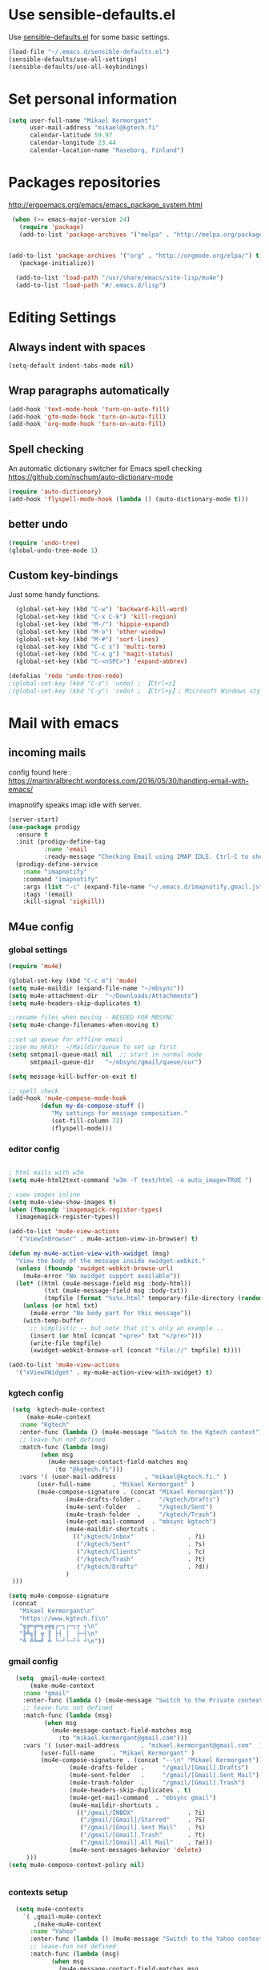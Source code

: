 * Use sensible-defaults.el

Use [[https://github.com/hrs/sensible-defaults.el][sensible-defaults.el]] for some basic settings.

#+BEGIN_SRC emacs-lisp
  (load-file "~/.emacs.d/sensible-defaults.el")
  (sensible-defaults/use-all-settings)
  (sensible-defaults/use-all-keybindings)
#+END_SRC

* Set personal information

#+BEGIN_SRC emacs-lisp
  (setq user-full-name "Mikael Kermorgant"
        user-mail-address "mikael@kgtech.fi"
        calendar-latitude 59.97
        calendar-longitude 23.44
        calendar-location-name "Raseborg, Finland")
#+END_SRC

* Packages repositories

http://ergoemacs.org/emacs/emacs_package_system.html

#+BEGIN_SRC emacs-lisp
 (when (>= emacs-major-version 24)
   (require 'package)
   (add-to-list 'package-archives '("melpa" . "http://melpa.org/packages/")  t)


(add-to-list 'package-archives '("org" . "http://orgmode.org/elpa/") t)
   (package-initialize))

  (add-to-list 'load-path "/usr/share/emacs/site-lisp/mu4e")
  (add-to-list 'load-path "#/.emacs.d/lisp")
#+END_SRC

* Editing Settings
** Always indent with spaces
#+BEGIN_SRC emacs-lisp
(setq-default indent-tabs-mode nil)
#+END_SRC
** Wrap paragraphs automatically
#+BEGIN_SRC emacs-lisp
(add-hook 'text-mode-hook 'turn-on-auto-fill)
(add-hook 'gfm-mode-hook 'turn-on-auto-fill)
(add-hook 'org-mode-hook 'turn-on-auto-fill)
#+END_SRC

** Spell checking
   An automatic dictionary switcher for Emacs spell checking
   https://github.com/nschum/auto-dictionary-mode
#+BEGIN_SRC emacs-lisp
(require 'auto-dictionary)
(add-hook 'flyspell-mode-hook (lambda () (auto-dictionary-mode t)))
#+END_SRC

** better undo
   #+BEGIN_SRC emacs-lisp
(require 'undo-tree)
(global-undo-tree-mode 1)
   #+END_SRC
** Custom key-bindings
   Just some handy functions.

#+BEGIN_SRC emacs-lisp
  (global-set-key (kbd "C-w") 'backward-kill-word)
  (global-set-key (kbd "C-x C-k") 'kill-region)
  (global-set-key (kbd "M-/") 'hippie-expand)
  (global-set-key (kbd "M-o") 'other-window)
  (global-set-key (kbd "M-#") 'sort-lines)
  (global-set-key (kbd "C-c s") 'multi-term)
  (global-set-key (kbd "C-x g") 'magit-status)
  (global-set-key (kbd "C-<nSPC>") 'expand-abbrev)

(defalias 'redo 'undo-tree-redo)
;(global-set-key (kbd "C-z") 'undo) ; 【Ctrl+z】
;(global-set-key (kbd "C-y") 'redo) ; 【Ctrl+y】; Microsoft Windows style
#+END_SRC
* Mail with emacs
** incoming mails
   config found here :
   https://martinralbrecht.wordpress.com/2016/05/30/handling-email-with-emacs/

   imapnotify speaks imap idle with server.
   #+BEGIN_SRC emacs-lisp
(server-start)
(use-package prodigy
  :ensure t
  :init (prodigy-define-tag
          :name 'email
          :ready-message "Checking Email using IMAP IDLE. Ctrl-C to shutdown.")
  (prodigy-define-service
    :name "imapnotify"
    :command "imapnotify"
    :args (list "-c" (expand-file-name "~/.emacs.d/imapnotify.gmail.js" (getenv "HOME")))
    :tags '(email)
    :kill-signal 'sigkill))
   #+END_SRC
** M4ue config
*** global settings
    #+BEGIN_SRC emacs-lisp
(require 'mu4e)

(global-set-key (kbd "C-c m") 'mu4e)
(setq mu4e-maildir (expand-file-name "~/mbsync"))
(setq mu4e-attachment-dir  "~/Downloads/Attachments")
(setq mu4e-headers-skip-duplicates t)

;;rename files when moving - NEEDED FOR MBSYNC
(setq mu4e-change-filenames-when-moving t)

;;set up queue for offline email
;;use mu mkdir  ~/Maildir/queue to set up first
(setq smtpmail-queue-mail nil  ;; start in normal mode
      smtpmail-queue-dir   "~/mbsync/gmail/queue/cur")

(setq message-kill-buffer-on-exit t)

;; spell check
(add-hook 'mu4e-compose-mode-hook
         (defun my-do-compose-stuff ()
            "My settings for message composition."
            (set-fill-column 72)
            (flyspell-mode)))
    #+END_SRC

*** editor config
    #+BEGIN_SRC emacs-lisp

; html mails with w3m
(setq mu4e-html2text-command "w3m -T text/html -o auto_image=TRUE ")

; view images inline
(setq mu4e-view-show-images t)
(when (fboundp 'imagemagick-register-types)
  (imagemagick-register-types))

(add-to-list 'mu4e-view-actions
  '("ViewInBrowser" . mu4e-action-view-in-browser) t)

(defun my-mu4e-action-view-with-xwidget (msg)
  "View the body of the message inside xwidget-webkit."
  (unless (fboundp 'xwidget-webkit-browse-url)
    (mu4e-error "No xwidget support available"))
  (let* ((html (mu4e-message-field msg :body-html))
          (txt (mu4e-message-field msg :body-txt))
          (tmpfile (format "%s%x.html" temporary-file-directory (random t))))
    (unless (or html txt)
      (mu4e-error "No body part for this message"))
    (with-temp-buffer
      ;; simplistic -- but note that it's only an example...
      (insert (or html (concat "<pre>" txt "</pre>")))
      (write-file tmpfile)
      (xwidget-webkit-browse-url (concat "file://" tmpfile) t))))

(add-to-list 'mu4e-view-actions
  '("xViewXWidget" . my-mu4e-action-view-with-xwidget) t)
    #+END_SRC

*** kgtech config
    #+BEGIN_SRC emacs-lisp
    (setq  kgtech-mu4e-context
        (make-mu4e-context
	  :name "Kgtech"
	  :enter-func (lambda () (mu4e-message "Switch to the Kgtech context"))
	  ;; leave-fun not defined
	  :match-func (lambda (msg)
			(when msg
			  (mu4e-message-contact-field-matches msg
			    :to "@kgtech.fi")))
	  :vars '( (user-mail-address	     . "mikael@kgtech.fi." )
		   (user-full-name	    . "Mikael Kermorgant" )
		   (mu4e-compose-signature . (concat "Mikael Kermorgant"))
                   (mu4e-drafts-folder .     "/kgtech/Drafts")
                   (mu4e-sent-folder   .     "/kgtech/Sent")
                   (mu4e-trash-folder  .     "/kgtech/Trash")
                   (mu4e-get-mail-command  . "mbsync kgtech")
                   (mu4e-maildir-shortcuts .
                     (("/kgtech/Inbox"               . ?i)
                      ("/kgtech/Sent"                . ?s)
                      ("/kgtech/Clients"             . ?c)
                      ("/kgtech/Trash"               . ?t)
                      ("/kgtech/Drafts"              . ?d))
                   )
    )))

   (setq mu4e-compose-signature
    (concat
      "Mikael Kermorgant\n"
      "https://www.kgtech.fi\n"
      "╦╔═╔═╗╔╦╗┌─┐┌─┐┬ ┬\n"
      "╠╩╗║ ╦ ║ ├┤ │  ├─┤\n"
      "╩ ╩╚═╝ ╩ └─┘└─┘┴ ┴\n"))
    #+END_SRC

*** gmail config
    #+BEGIN_SRC emacs-lisp
    (setq  gmail-mu4e-context
        (make-mu4e-context
	  :name "gmail"
	  :enter-func (lambda () (mu4e-message "Switch to the Private context"))
	  ;; leave-func not defined
	  :match-func (lambda (msg)
			(when msg
			  (mu4e-message-contact-field-matches msg
			    :to "mikael.kermorgant@gmail.com")))
	  :vars '( (user-mail-address	   . "mikael.kermorgant@gmail.com"  )
		   (user-full-name	   . "Mikael Kermorgant" )
		   (mu4e-compose-signature . (concat "--\n" "Mikael Kermorgant"))
                   (mu4e-drafts-folder .     "/gmail/[Gmail].Drafts")
                   (mu4e-sent-folder   .     "/gmail/[Gmail].Sent Mail")
                   (mu4e-trash-folder  .     "/gmail/[Gmail].Trash")
                   (mu4e-headers-skip-duplicates . t)
                   (mu4e-get-mail-command  . "mbsync gmail")
                   (mu4e-maildir-shortcuts .
                     (("/gmail/INBOX"               . ?i)
                      ("/gmail/[Gmail]/Starred"     . ?S)
                      ("/gmail/[Gmail].Sent Mail"   . ?s)
                      ("/gmail/[Gmail].Trash"       . ?t)
                      ("/gmail/[Gmail].All Mail"    . ?a)))
                   (mu4e-sent-messages-behavior 'delete)
       )))
  (setq mu4e-compose-context-policy nil)


    #+END_SRC

*** contexts setup
    #+BEGIN_SRC emacs-lisp
  (setq mu4e-contexts
    `( ,gmail-mu4e-context
       ,(make-mu4e-context
	  :name "Yahoo"
	  :enter-func (lambda () (mu4e-message "Switch to the Yahoo context"))
	  ;; leave-fun not defined
	  :match-func (lambda (msg)
			(when msg
			  (mu4e-message-contact-field-matches msg
			    :to "mikael.kermorgant@yahoo.fr")))
	  :vars '( (user-mail-address	     . "mikael.kermorgant@yahoo.fr." )
		   (user-full-name	    . "Mikael Kermorgant" )
		   (mu4e-compose-signature . (concat "Mikael Kermorgant"))
                   (mu4e-drafts-folder .     "/yahoo/drafts")
                   (mu4e-sent-folder   .     "/yahoo/sent")
                   (mu4e-trash-folder  .     "/yahoo/trash")
                   (mu4e-get-mail-command  . "mbsync yahoo")
                   (mu4e-maildir-shortcuts .
                     (("/yahoo/Inbox"               . ?i))
                   )

      ))
      , kgtech-mu4e-context
))

  ;; set `mu4e-context-policy` and `mu4e-compose-policy` to tweak when mu4e should
  ;; guess or ask the correct context, e.g.

  ;; start with the first (default) context;
  ;; default is to ask-if-none (ask when there's no context yet, and none match)
  ;; (setq mu4e-context-policy 'pick-first)

  ;; compose with the current context is no context matches;
  ;; default is to ask
    #+END_SRC

** msmtp

#+BEGIN_SRC emacs-lisp
; use msmtp
(setq message-send-mail-function 'message-send-mail-with-sendmail)
(setq sendmail-program "/usr/bin/msmtp")
; tell msmtp to choose the SMTP server according to the from field in the outgoing email
(setq message-sendmail-extra-arguments '("--read-envelope-from"))
(setq message-sendmail-f-is-evil 't)
#+END_SRC

** org-mode integration
#+BEGIN_SRC emacs-lisp
;;store org-mode links to messages
(require 'org-mu4e)

;;store link to message if in header view, not to header query
(setq org-mu4e-link-query-in-headers-mode nil)

(add-hook 'message-mode-hook 'orgstruct++-mode 'append)
(add-hook 'message-mode-hook 'turn-on-auto-fill 'append)
;(add-hook 'message-mode-hook 'org-bullets-mode 'append)
;(add-hook 'message-mode-hook 'orgtbl-mode 'append)
(add-hook 'message-mode-hook 'auto-complete-mode 'append)
#+END_SRC

* Coding
** Flycheck
   Read this : http://www.flycheck.org/en/latest/user/quickstart.html

   #+BEGIN_SRC emacs-lisp

     (use-package flycheck
       :ensure t
       :init (global-flycheck-mode))

     (require 'flycheck-color-mode-line)

     (eval-after-load "flycheck"
       '(add-hook 'flycheck-mode-hook 'flycheck-color-mode-line-mode))

     (with-eval-after-load 'flycheck
       (flycheck-pos-tip-mode))

     (add-hook 'markdown-mode-hook #'flycheck-mode)
     (add-hook 'gfm-mode-hook #'flycheck-mode)
     (add-hook 'text-mode-hook #'flycheck-mode)
     (add-hook 'org-mode-hook #'flycheck-mode)

     ;(add-hook 'after-init-hook #'global-flycheck-mode)
   #+END_SRC
** powerline

   #+BEGIN_SRC emacs-lisp
     (require 'powerline)
     (powerline-default-theme)
   #+END_SRC

** Yaml
   #+BEGIN_SRC emacs-lisp
     (require 'yaml-mode)
     (add-to-list 'auto-mode-alist '("\\.yml\\'" . yaml-mode))
   #+END_SRC

** PHP coding stuff
**** php-mode + hooks
 #+BEGIN_SRC emacs-lisp
        (require 'php-mode)

        (setq auto-mode-alist (append '(("\.php$" . php-mode)) auto-mode-alist))

       (defun my-php-mode-hook ()
         ;; auto-comple with ac-php & company
         (require 'company-php)
         (company-mode t)
;         (set (make-local-variable 'company-backends)
;                       '((php-extras-company company-dabbrev) company-capf company-files))

         (setq indent-tabs-mode nil)
         (setq c-basic-offset 4)
         (setq php-template-compatibility nil)
         (setq php-manual-path "/usr/local/share/php/php-chunked-xhtml/")
         (subword-mode 1)

       ;  (company-mode t)
       ;  (ac-config-default)

       ;  (setq ac-auto-start 3)
       ;  (setq ac-expand-on-auto-complete t)
       ;  (ac-set-trigger-key "TAB")
        ; (setq ac-use-quick-help nil)

       ;  (setq ac-expand-on-auto-complete t)
         (php-enable-symfony2-coding-style)
        ; (add-to-list 'company-backends 'company-ac-php-backend)
         ;(define-key php-mode-map  (kbd "C-SPC") 'company-complete )
       )

       (add-hook 'php-mode-hook 'my-php-mode-hook)


        (add-hook 'php-mode-hook
                  '(lambda ()
                     (when (derived-mode-p 'php-mode)
                       (ggtags-mode 1))
                     )
                  )
        (add-hook 'php-mode-hook
                  '(lambda ()
                     (add-to-list 'write-file-functions 'delete-trailing-whitespace))
                  )

   (require 'phpcbf)

    ;; https://github.com/djoos/Symfony2-coding-standard
   (custom-set-variables
    '(phpcbf-executable "/usr/local/bin/phpcbf")
    '(phpcbf-standard "Symfony2"))

   ;; Auto format on save.
   ;(add-hook 'php-mode-hook 'phpcbf-enable-on-save)
 #+END_SRC

#+BEGIN_SRC emacs-lisp
(require 'php-auto-yasnippets)
(define-key php-mode-map (kbd "C-c C-y") 'yas/create-php-snippet)
#+END_SRC
**** Debugging

  https://www.mediawiki.org/wiki/MediaWiki-Vagrant/Advanced_usage#Emacs_with_geben

  #+BEGIN_SRC emacs_lisp
  (autoload 'geben "geben" "PHP Debugger on Emacs" t)
  ; firebug shorcuts
  (eval-after-load 'geben
    '(progn
      (define-key geben-mode-map (kbd "<f8>") 'geben-run)
      (define-key geben-mode-map (kbd "<f10>") 'geben-step-over)
      (define-key geben-mode-map (kbd "<f11>") 'geben-step-into)
      (define-key geben-mode-map (kbd "S-<f11>") 'geben-step-out)))
  #+END_SRC
** Webdev
*** Web-mode
    #+BEGIN_SRC emacs-lisp
      (require 'web-mode)

      (add-to-list 'auto-mode-alist '("\\.md\\'" . web-mode))
      (add-to-list 'auto-mode-alist '("\\.html\\'" . web-mode))
      (add-to-list 'auto-mode-alist '("\\.html.twig\\'" . web-mode))
      (add-to-list 'auto-mode-alist '("\\.tpl\\.php\\'" . web-mode))

      (setq web-mode-enable-css-colorization t)
      (setq web-mode-enable-current-element-highlight t)
      (setq web-mode-ac-sources-alist
        '(("css" . (ac-source-css-property))
          ("html" . (ac-source-words-in-buffer ac-source-abbrev))))
      (setq web-mode-code-indent-offset 2)
      (setq web-mode-css-indent-offset 2)
      (setq web-mode-markup-indent-offset 2)
      ;; padding
      ;; For <style> parts
      (setq web-mode-style-padding 1)
      ;; For <script> parts
      (setq web-mode-script-padding 1)
      ;; For multi-line blocks
      (setq web-mode-block-padding 0)
    #+END_SRC
*** CSS & SCSS
    #+BEGIN_SRC emacs-lisp
      (add-hook 'css-mode-hook
                (lambda ()
                (rainbow-mode)
                (setq css-indent-offset 2)))
      (autoload 'scss-mode "scss-mode")
      (add-to-list 'auto-mode-alist '("\\.scss\\'" . scss-mode))
    #+END_SRC

** Javascript

   #+BEGIN_SRC emacs-lisp
     (add-to-list 'auto-mode-alist '("\\.js\\'" . js2-mode))
   #+END_SRC

** projectile
   #+BEGIN_SRC noemacs-lisp
     (projectile-mode)

     (defun hrs/search-project-for-symbol-at-point ()
          "Use `projectile-ag' to search the current project for `symbol-at-point'."
          (interactive)
          (projectile-ag (projectile-symbol-at-point)))

     (global-set-key (kbd "C-c v") 'projectile-ag)
     (global-set-key (kbd "C-c C-v") 'hrs/search-project-for-symbol-at-point)

     (setq projectile-switch-project-action 'neotree-projectile-action)

     (define-key projectile-mode-map (kbd "s-f") 'projectile-find-file)

     (setq projectile-enable-caching t)
   #+END_SRC

* Sysadmin
** Docker
   #+BEGIN_SRC emacs-lisp
     (require 'dockerfile-mode)
     (add-to-list 'auto-mode-alist '("Dockerfile\\'" . dockerfile-mode))
   #+END_SRC
* UI
** Terminal
   #+BEGIN_SRC emacs-lisp
        (require 'multi-term)
        (setq multi-term-program "/bin/bash")

     (add-hook 'term-mode-hook
               (lambda ()
                 (goto-address-mode)
                 (define-key term-raw-map (kbd "M-o") 'other-window)
               ))
   #+END_SRC

** Appearance
   #+BEGIN_SRC emacs-lisp
     (global-font-lock-mode 1)
     (tool-bar-mode 0)
     (setq-default fill-column 80)
     (when window-system (scroll-bar-mode -1))
   #+END_SRC
** Session
   Saving Emacs Sessions
   #+BEGIN_SRC emacs-lisp
     (desktop-save-mode 1)
   #+END_SRC

** Neotree

   #+BEGIN_SRC emacs-lisp
     (require 'neotree)

     (defun neotree-project-dir ()
       "Open NeoTree using the git root."
       (interactive)
       (let ((project-dir (projectile-project-root))
             (file-name (buffer-file-name)))
         (if project-dir
             (if (neotree-toggle)
                 (progn
                   (neotree-dir project-dir)
                   (neotree-find file-name)))
           (message "Could not find git project root."))))

     ;(global-set-key [f8] 'neotree-project-dir)

     (global-set-key [f9] 'neotree-toggle)
     (global-set-key [f8] 'neotree-projectile-action)
     (setq neo-smart-open t)
     (setq neo-window-width 40)

     (setq projectile-switch-project-action 'neotree-projectile-action)
   #+END_SRC

** Custom solarized-dark theme


   #+BEGIN_SRC emacs-lisp
     (when window-system
       (setq solarized-use-variable-pitch nil)
       (setq solarized-height-plus-1 1.0)
       (setq solarized-height-plus-2 1.0)
       (setq solarized-height-plus-3 1.0)
       (setq solarized-height-plus-4 1.0)
       (setq solarized-high-contrast-mode-line t)
       (load-theme 'solarized-dark t))
   #+END_SRC

** Highlight the current line

   =global-hl-line-mode= softly highlights the background color of the line
   containing point. It makes it a bit easier to find point, and it's useful when
   pairing or presenting code.

   #+BEGIN_SRC emacs-lisp
     (when window-system
       (global-hl-line-mode))
   #+END_SRC

** Windmove
   #+BEGIN_SRC emacs-lisp
     (global-set-key (kbd "C-c C-<left>")  'windmove-left)
     (global-set-key (kbd "C-c C-<right>") 'windmove-right)
     (global-set-key (kbd "C-c C-<up>")    'windmove-up)
     (global-set-key (kbd "C-c C-<down>")  'windmove-down)
   #+END_SRC
** buffer cycling
   #+BEGIN_SRC emacs-lisp
     (global-set-key (kbd "C-x C-b") 'ido-switch-buffer)
   #+END_SRC
** ido
*** ido itself
    #+BEGIN_SRC emacs-lisp
      (ido-mode 1)
      (ido-everywhere 1)
    #+END_SRC

*** ido ubiquitous
    #+BEGIN_SRC emacs-lisp
      (require 'ido-ubiquitous)
      (ido-ubiquitous-mode 1)
    #+END_SRC

*** vertical mode
    Makes ido-mode display vertically.
    #+BEGIN_SRC emacs-lisp
      (require 'ido-vertical-mode)
      (ido-mode 1)
      (ido-vertical-mode 1)
      ;(setq ido-vertical-define-keys 'C-n-and-C-p-only)
      (setq ido-vertical-define-keys 'C-n-C-p-up-and-down)
    #+END_SRC
*** flx-ido
    #+BEGIN_SRC emacs-lisp
      (require 'flx-ido)

      (flx-ido-mode 1)
      ; disable ido faces to see flx highlights.
      (setq ido-enable-flex-matching t)
      (setq ido-use-faces nil)
    #+END_SRC
** magit fullscreen

#+BEGIN_SRC emacs-lisp
  (setq magit-display-buffer-function
        #'magit-display-buffer-fullframe-status-v1)
#+END_SRC
* Org-mode
** Shortcuts
   #+BEGIN_SRC emacs-lisp
     (define-key global-map "\C-cl" 'org-store-link)
     (define-key global-map "\C-ca" 'org-agenda)
     (define-key global-map "\C-cc" 'org-capture)
   #+END_SRC
** filetype association
   #+BEGIN_SRC emacs-lisp
     (add-to-list 'auto-mode-alist '("\\.org$" . org-mode))
     (add-to-list 'auto-mode-alist '("\\.txt$" . org-mode))
   #+END_SRC
** Conflicts
*** shift-select
    shift-select works where org-mode does not have special functionality

    #+BEGIN_SRC emacs-lisp
      (setq org-support-shift-select t)
    #+END_SRC
** Display prefs

   outline of pretty bullets instead of a list of asterisks.

   #+BEGIN_SRC emacs-lisp
     (add-hook 'org-mode-hook
               (lambda ()
                 (org-bullets-mode t)))
   #+END_SRC

   Use syntax highlighting in source blocks while editing.

   #+BEGIN_SRC emacs-lisp
     (setq org-src-fontify-natively t)
     (setq org-src-tab-acts-natively t)
   #+END_SRC

   I like seeing a little downward-pointing arrow instead of the usual ellipsis (...) that org displays when there’s stuff under a header.

   #+BEGIN_SRC emacs-lisp
     (setq org-ellipsis "⤵")
   #+END_SRC
** Task and org-capture management
*** Capturing tasks
    Define a few common tasks as capture templates.

    #+BEGIN_SRC emacs-lisp
      (setq org-capture-templates
            '(("b" "Blog idea"
               entry
               (file (org-file-path "blog-ideas.org"))
               "* TODO %?\n")

              ("l" "Today I Learned..."
               entry
               (file+datetree (org-file-path "til.org"))
               "* %?\n")

              ("r" "Reading"
               checkitem
               (file (org-file-path "to-read.org")))

              ("t" "Todo"
               entry
               (file org-index-file)
               "* TODO %?\n")))
    #+END_SRC

** Latex export
   useful source comments here :
   https://github.com/yyr/org-mode/blob/master/lisp/ox-latex.el

   #+BEGIN_SRC noemacs-lisp
(add-to-list 'org-latex-classes
             '("kgtech1"
               "\\documentclass{article}
\\usepackage[hidelinks]{hyperref}
\\usepackage[hyperref,x11names]{xcolor}
\\usepackage[colorlinks=true,urlcolor=SteelBlue4,linkcolor=Firebrick4]{hyperref}
               [NO-DEFAULT-PACKAGES]
               [NO-PACKAGES]"
             ("\\section{%s}" . "\\section*{%s}")
             ("\\subsection{%s}" . "\\subsection*{%s}")
             ("\\subsubsection{%s}" . "\\subsubsection*{%s}")
             ("\\paragraph{%s}" . "\\paragraph*{%s}")
             ("\\subparagraph{%s}" . "\\subparagraph*{%s}")))



   #+END_SRC
*** from alcove
**** template definition
    #+BEGIN_SRC emacs-lisp
(setq org-src-fontify-natively t
      org-latex-listings t)

(setq org-latex-template
      "\\documentclass[a4paper,oneside]{scrartcl}
[NO-DEFAULT-PACKAGES]
[NO-PACKAGES]
\\oddsidemargin -0.5 cm
\\evensidemargin -0.5 cm
\\marginparwidth 0.0 in
\\parindent 0.0 in
\\topmargin -1.5 cm
\\textheight 25.7 cm
\\textwidth 17 cm
\\advance\\headsep 2 ex
\\advance\\textheight -2 cm
\\renewcommand{\\baselinestretch}{1.14}
\\addtolength{\\parskip}{1.2 ex}

\\usepackage{color}
\\usepackage{listings}
\\usepackage{fancyheadings}

\\definecolor{lightgray}{RGB}{230,230,230}
\\definecolor{orange}{RGB}{255,127,0}
\\lstset{
breaklines=true,
breakindent=40pt,
prebreak=\\raisebox {0 ex }[0 ex ][0 ex ]{ \\ensuremath { \\hookleftarrow }},
basicstyle=\\ttfamily\\small,
keywordstyle=\\color{black}\\bfseries\\underbar,
identifierstyle=,
stringstyle=\\color{orange},
commentstyle=\\color{red},
language=bash,
backgroundcolor=\\color{lightgray},
showstringspaces=false}

\\lstdefinelanguage{diff}{
  morecomment=[f][\\color{black}\\bfseries\\underbar]{diff},
  morecomment=[f][\\color{blue}]{@@},
  morecomment=[f][\\color{red}]-,
  morecomment=[f][\\color{green}]+,
  morecomment=[f][\\color{black}]{---},
  morecomment=[f][\\color{black}]{+++},
}

\\fancyhf{}
\\fancyhf[HRE,HLO]{\\leftmark}
\\fancyhf[HLE,HRO]{\\includegraphics[width=2cm]{%s}}
\\fancyhf[FLE,FLO]{\\bfseries \\THETITLE}
\\fancyhf[FRE,FRO]{\\bfseries \\thepage/\\pageref*{LastPage}}

\\pagestyle{fancy}
\\linespread{1.05}

\\def\\title#1{\\gdef\\@title{#1}\\gdef\\THETITLE{#1}}
\\makeatletter
\\renewcommand\\maketitle{
  \\thispagestyle{empty}
  \\begin{center}
    \\includegraphics[width=8cm]{%s}\\par
    {\\Huge \\bfseries \\THETITLE\\par}
    {\\Large \\@author\\par}
    {\\large \\@date\\par}
  \\end{center}
}
\\makeatother

\\usepackage{graphicx}
\\usepackage{longtable}
\\usepackage{wrapfig}
\\usepackage{soul}
\\usepackage[colorlinks=true,urlcolor=SteelBlue4,linkcolor=Firebrick4]{hyperref}
\\usepackage[hyperref,x11names]{xcolor}
\\usepackage[a4]{}
\\usepackage{fancyheadings}
\\usepackage{palatino}
\\usepackage[frenchb, english]{babel}
\\usepackage[french]{varioref}
\\usepackage{float}
\\usepackage{lastpage}
\\usepackage{color}
\\usepackage[osf,sc]{mathpazo}
\\usepackage{MnSymbol}
\\usepackage[babel=true]{microtype}
\\usepackage{marvosym}
"
)
    #+END_SRC
**** class kgtech
    #+BEGIN_SRC emacs-lisp
(with-eval-after-load 'ox-latex
  (add-to-list 'org-latex-classes
   `("kgtech"
     ,(format org-latex-template "\\string~/kgtech.jpg" "\\string~/kgtech.jpg")
     ("\\section{%s}" . "\\section*{%s}")
     ("\\subsection{%s}" . "\\subsection*{%s}")
     ("\\subsubsection{%s}" . "\\subsubsection*{%s}")
     ("\\paragraph{%s}" . "\\paragraph*{%s}")
     ("\\subparagraph{%s}" . "\\subparagraph*{%s}")))
)
    #+END_SRC
*** a4article
    #+BEGIN_SRC emacs-lisp
(with-eval-after-load 'ox-latex

  (add-to-list 'org-latex-classes
         '("a4article" "\\documentclass[11pt,a4paper]{article}
\\usepackage[hyperref,x11names]{xcolor}
\\usepackage[colorlinks=true,urlcolor=SteelBlue4,linkcolor=Firebrick4]{hyperref}
"
            ("\\section{%s}" . "\\section*{%s}")
            ("\\subsection{%s}" . "\\subsection*{%s}")
            ("\\subsubsection{%s}" . "\\subsubsection*{%s}")
            ("\\paragraph{%s}" . "\\paragraph*{%s}")
            ("\\subparagraph{%s}" . "\\subparagraph*{%s}")))
)
    #+END_SRC

*** hitec
    #+BEGIN_SRC emacs-lisp
(with-eval-after-load 'ox-latex

  (add-to-list 'org-latex-classes
             '("hitec"
             "\\documentclass{hitec}
               \\usepackage{graphicx}
               \\usepackage{parskip}
               \\usepackage{pstricks}
               \\usepackage{textcomp}
               \\usepackage[tikz]{bclogo}
               \\usepackage{listings}
               \\usepackage{fancyvrb}
               \\presetkeys{bclogo}{ombre=true,epBord=3,couleur = blue!15!white,couleurBord = red,arrondi = 0.2,logo=\bctrombone}{}
               \\usetikzlibrary{patterns}
               \\company{Kgtech}
               \\usepackage[hyperref,x11names]{xcolor}
               \\usepackage[colorlinks=true,urlcolor=SteelBlue4,linkcolor=Firebrick4]{hyperref}
               [NO-DEFAULT-PACKAGES]
               [NO-PACKAGES]"
               ("\\section{%s}" . "\\section*{%s}")
               ("\\subsection{%s}" . "\\subsection*{%s}")
               ("\\subsubsection{%s}" . "\\subsubsection*{%s}")
               ("\\paragraph{%s}" . "\\paragraph*{%s}")
               ("\\subparagraph{%s}" . "\\subparagraph*{%s}")))
)
    #+END_SRC


*** from koma
    #+BEGIN_SRC noemacs-lisp
(setq org-latex-classes nil)
(add-to-list 'org-latex-classes
          '("koma-article"
             "\\documentclass{scrartcl}"
             ("\\section{%s}" . "\\section*{%s}")
             ("\\subsection{%s}" . "\\subsection*{%s}")
             ("\\subsubsection{%s}" . "\\subsubsection*{%s}")
             ("\\paragraph{%s}" . "\\paragraph*{%s}")
             ("\\subparagraph{%s}" . "\\subparagraph*{%s}")))
    #+END_SRC
*** koma try
    #+BEGIN_SRC noemacs-lisp

(require 'ox-koma-letter)

(eval-after-load 'ox-koma-letter
  '(progn
     (add-to-list 'org-latex-classes
                  '("my-letter"
                    "\\documentclass\{scrlttr2\}
     \\usepackage[english]{babel}
     \\setkomavar{frombank}{(1234)\\,567\\,890}
     \[DEFAULT-PACKAGES]
     \[PACKAGES]
     \[EXTRA]"))

     (setq org-koma-letter-default-class "my-letter")))

    #+END_SRC

*** from emacs-fu
    #+BEGIN_SRC noemacs-lisp
(add-to-list 'org-latex-classes
  '("djcb-org-article"
"\\documentclass[11pt,a4paper]{article}
\\usepackage[T1]{fontenc}
\\usepackage{graphicx}
\\usepackage{geometry}
\\geometry{a4paper, textwidth=6.5in, textheight=10in,
            marginparsep=7pt, marginparwidth=.6in}
\\pagestyle{empty}
\\title{}
      [NO-DEFAULT-PACKAGES]
      [NO-PACKAGES]"
     ("\\section{%s}" . "\\section*{%s}")
     ("\\subsection{%s}" . "\\subsection*{%s}")
     ("\\subsubsection{%s}" . "\\subsubsection*{%s}")
     ("\\paragraph{%s}" . "\\paragraph*{%s}")
     ("\\subparagraph{%s}" . "\\subparagraph*{%s}")))

    #+END_SRC

** presentation
   #+BEGIN_SRC emacs-lisp
     (setq org-reveal-root "file:///~/.emacs.d/reveal.js")
   #+END_SRC
* Dired
  Load up the assorted dired extensions.

  #+BEGIN_SRC emacs-lisp
    (require 'dired-x)
    (require 'dired+)
    (require 'dired-open)
  #+END_SRC

  Kill buffers of files/directories that are deleted in dired.
  #+BEGIN_SRC emacs-lisp
    (setq dired-clean-up-buffers-too t)
  #+END_SRC

  Always copy directories recursively instead of asking every time.
  #+BEGIN_SRC emacs-lisp
    (setq dired-recursive-copies 'always)
  #+END_SRC

  Ask before recursively deleting a directory, though.
  #+BEGIN_SRC emacs-lisp
    (setq dired-recursive-deletes 'top)
  #+END_SRC

* Projectile

  Projectile's default binding of =projectile-ag= to =C-c p s s= is clunky
  enough that I rarely use it (and forget it when I need it). This binds the
  easier-to-type =C-c C-v= and =C-c v= to useful searches.


  #+BEGIN_SRC emacs-lisp
      (projectile-global-mode)

      (defun hrs/search-project-for-symbol-at-point ()
        "Use `projectile-ag' to search the current project for `symbol-at-point'."
        (interactive)
        (projectile-ag (projectile-symbol-at-point)))

      (global-set-key (kbd "C-c v") 'projectile-ag)
      (global-set-key (kbd "C-c C-v") 'hrs/search-project-for-symbol-at-point)

      (setq projectile-switch-project-action 'neotree-projectile-action)


    ;(setq projectile-enable-caching t)
  #+END_SRC

* workgroups
#+BEGIN_SRC emacs-lisp

(require 'workgroups2)
;;   ...     <--- Change some settings here

(setq wg-use-default-session-file nil)  ; autoload/autosave (turn off for "emacs --daemon")
(setq wg-prefix-key (kbd "C-z"))                  ; Prefix key
(setq wg-default-session-file "~/.emacs.d/wg_session")   ; Session file
(global-set-key (kbd "s-z")         'wg-switch-to-workgroup)
(global-set-key (kbd "s-a")         'wg-switch-to-previous-workgroup)

(workgroups-mode 1)        ; put this one at the bottom of .emacs

#+END_SRC
